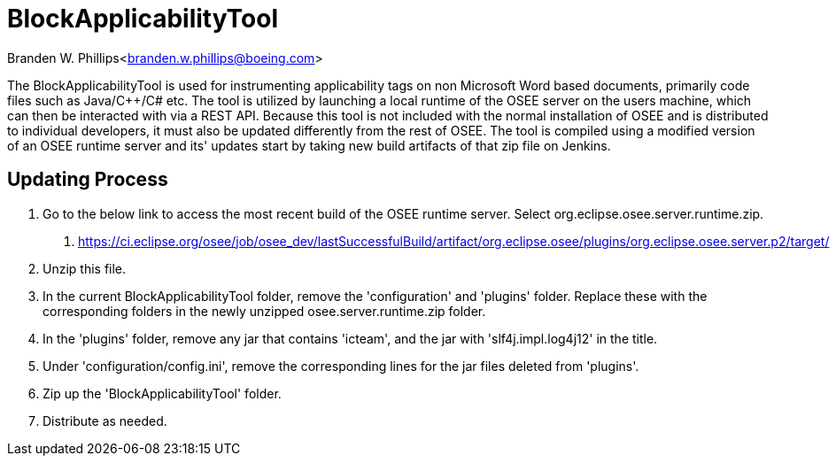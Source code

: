 = BlockApplicabilityTool =

Branden W. Phillips<branden.w.phillips@boeing.com>

The BlockApplicabilityTool is used for instrumenting applicability tags on non Microsoft Word based documents, primarily code files such as Java/C++/C# etc.  The tool is utilized by launching a local runtime of the OSEE server on the users machine, which can then be interacted with via a REST API.  Because this tool is not included with the normal installation of OSEE and is distributed to individual developers, it must also be updated differently from the rest of OSEE.  The tool is compiled using a modified version of an OSEE runtime server and its' updates start by taking new build artifacts of that zip file on Jenkins.  

== Updating Process

1. Go to the below link to access the most recent build of the OSEE runtime server.  Select org.eclipse.osee.server.runtime.zip.
	a. https://ci.eclipse.org/osee/job/osee_dev/lastSuccessfulBuild/artifact/org.eclipse.osee/plugins/org.eclipse.osee.server.p2/target/
2. Unzip this file.
3. In the current BlockApplicabilityTool folder, remove the 'configuration' and 'plugins' folder.  Replace these with the corresponding folders in the newly unzipped osee.server.runtime.zip folder. 
4. In the 'plugins' folder, remove any jar that contains 'icteam', and the jar with 'slf4j.impl.log4j12' in the title.
5. Under 'configuration/config.ini', remove the corresponding lines for the jar files deleted from 'plugins'.
6. Zip up the 'BlockApplicabilityTool' folder.
7. Distribute as needed.